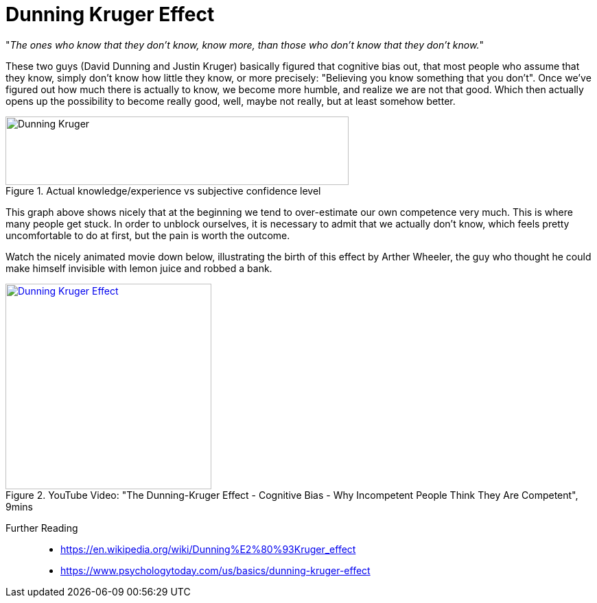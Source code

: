 = Dunning Kruger Effect

"_The ones who know that they don't know, know more, than those who don't know that they don't know._"

These two guys (David Dunning and Justin Kruger) basically figured that cognitive bias out, that most people who assume that they know, simply don't know how little they know, or more precisely: "Believing you know something that you don't".
Once we've figured out how much there is actually to know, we become more humble, and realize we are not that good.
Which then actually opens up the possibility to become really good, well, maybe not really, but at least somehow better.

.Actual knowledge/experience vs subjective confidence level
image::dunning_kruger.png[Dunning Kruger,500,100]

This graph above shows nicely that at the beginning we tend to over-estimate our own competence very much.
This is where many people get stuck.
In order to unblock ourselves, it is necessary to admit that we actually don't know, which feels pretty uncomfortable to do at first, but the pain is worth the outcome.

Watch the nicely animated movie down below, illustrating the birth of this effect by Arther Wheeler, the guy who thought he could make himself invisible with lemon juice and robbed a bank.

.YouTube Video: "The Dunning-Kruger Effect - Cognitive Bias - Why Incompetent People Think They Are Competent", 9mins
[link=https://www.youtube.com/watch?v=y50i1bI2uN4]
image::https://img.youtube.com/vi/y50i1bI2uN4/0.jpg[Dunning Kruger Effect,300]

Further Reading::

* https://en.wikipedia.org/wiki/Dunning%E2%80%93Kruger_effect
* https://www.psychologytoday.com/us/basics/dunning-kruger-effect
